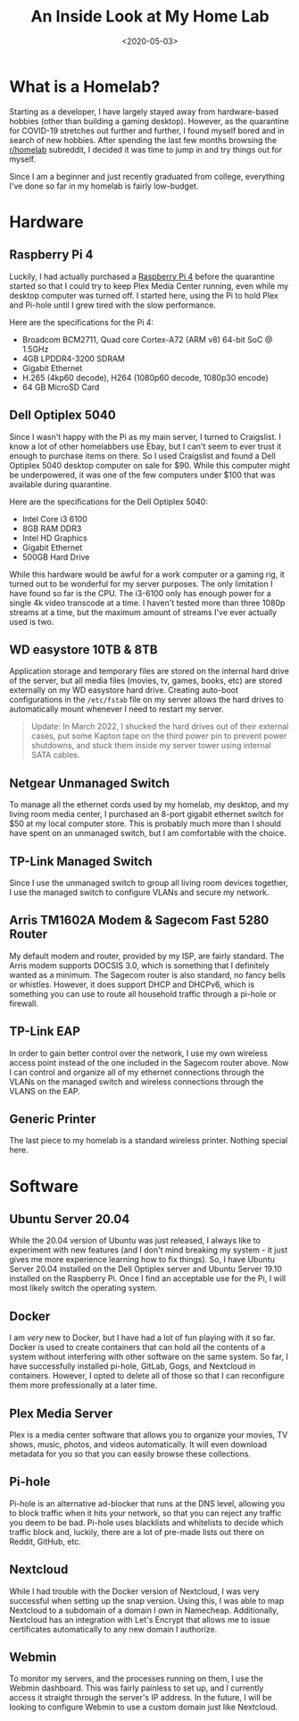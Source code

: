 #+date: <2020-05-03>
#+title: An Inside Look at My Home Lab
#+description: 
#+slug: homelab

* What is a Homelab?

Starting as a developer, I have largely stayed away from hardware-based hobbies
(other than building a gaming desktop). However, as the quarantine for COVID-19
stretches out further and further, I found myself bored and in search of new
hobbies. After spending the last few months browsing the [[https://www.reddit.com/r/homelab/][r/homelab]] subreddit, I
decided it was time to jump in and try things out for myself.

Since I am a beginner and just recently graduated from college, everything I've
done so far in my homelab is fairly low-budget.

* Hardware

** Raspberry Pi 4

Luckily, I had actually purchased a [[https://www.raspberrypi.org/products/raspberry-pi-4-model-b/][Raspberry Pi 4]] before the quarantine started
so that I could try to keep Plex Media Center running, even while my desktop
computer was turned off. I started here, using the Pi to hold Plex and Pi-hole
until I grew tired with the slow performance.

Here are the specifications for the Pi 4:

- Broadcom BCM2711, Quad core Cortex-A72 (ARM v8) 64-bit SoC @ 1.5GHz
- 4GB LPDDR4-3200 SDRAM
- Gigabit Ethernet
- H.265 (4kp60 decode), H264 (1080p60 decode, 1080p30 encode)
- 64 GB MicroSD Card

** Dell Optiplex 5040

Since I wasn't happy with the Pi as my main server, I turned to Craigslist. I
know a lot of other homelabbers use Ebay, but I can't seem to ever trust it
enough to purchase items on there. So I used Craigslist and found a Dell
Optiplex 5040 desktop computer on sale for $90. While this computer might be
underpowered, it was one of the few computers under $100 that was available
during quarantine.

Here are the specifications for the Dell Optiplex 5040:

- Intel Core i3 6100
- 8GB RAM DDR3
- Intel HD Graphics
- Gigabit Ethernet
- 500GB Hard Drive

While this hardware would be awful for a work computer or a gaming rig, it
turned out to be wonderful for my server purposes. The only limitation I have
found so far is the CPU. The i3-6100 only has enough power for a single 4k video
transcode at a time. I haven't tested more than three 1080p streams at a time,
but the maximum amount of streams I've ever actually used is two.

** WD easystore 10TB & 8TB

Application storage and temporary files are stored on the internal hard drive of
the server, but all media files (movies, tv, games, books, etc) are stored
externally on my WD easystore hard drive. Creating auto-boot configurations in
the =/etc/fstab= file on my server allows the hard drives to automatically mount
whenever I need to restart my server.

#+begin_quote
Update: In March 2022, I shucked the hard drives out of their external cases,
put some Kapton tape on the third power pin to prevent power shutdowns, and
stuck them inside my server tower using internal SATA cables.
#+end_quote

** Netgear Unmanaged Switch

To manage all the ethernet cords used by my homelab, my desktop, and my living
room media center, I purchased an 8-port gigabit ethernet switch for $50 at my
local computer store. This is probably much more than I should have spent on an
unmanaged switch, but I am comfortable with the choice.

** TP-Link Managed Switch

Since I use the unmanaged switch to group all living room devices together, I
use the managed switch to configure VLANs and secure my network.

** Arris TM1602A Modem & Sagecom Fast 5280 Router

My default modem and router, provided by my ISP, are fairly standard. The Arris
modem supports DOCSIS 3.0, which is something that I definitely wanted as a
minimum. The Sagecom router is also standard, no fancy bells or whistles.
However, it does support DHCP and DHCPv6, which is something you can use to
route all household traffic through a pi-hole or firewall.

** TP-Link EAP

In order to gain better control over the network, I use my own wireless access
point instead of the one included in the Sagecom router above. Now I can control
and organize all of my ethernet connections through the VLANs on the managed
switch and wireless connections through the VLANS on the EAP.

** Generic Printer

The last piece to my homelab is a standard wireless printer. Nothing special
here.

* Software

** Ubuntu Server 20.04

While the 20.04 version of Ubuntu was just released, I always like to experiment
with new features (and I don't mind breaking my system - it just gives me more
experience learning how to fix things). So, I have Ubuntu Server 20.04 installed
on the Dell Optiplex server and Ubuntu Server 19.10 installed on the Raspberry
Pi. Once I find an acceptable use for the Pi, I will most likely switch the
operating system.

** Docker

I am /very/ new to Docker, but I have had a lot of fun playing with it so far.
Docker is used to create containers that can hold all the contents of a system
without interfering with other software on the same system. So far, I have
successfully installed pi-hole, GitLab, Gogs, and Nextcloud in containers.
However, I opted to delete all of those so that I can reconfigure them more
professionally at a later time.

** Plex Media Server

Plex is a media center software that allows you to organize your movies, TV
shows, music, photos, and videos automatically. It will even download metadata
for you so that you can easily browse these collections.

** Pi-hole

Pi-hole is an alternative ad-blocker that runs at the DNS level, allowing you to
block traffic when it hits your network, so that you can reject any traffic you
deem to be bad. Pi-hole uses blacklists and whitelists to decide which traffic
block and, luckily, there are a lot of pre-made lists out there on Reddit,
GitHub, etc.

** Nextcloud

While I had trouble with the Docker version of Nextcloud, I was very successful
when setting up the snap version. Using this, I was able to map Nextcloud to a
subdomain of a domain I own in Namecheap. Additionally, Nextcloud has an
integration with Let's Encrypt that allows me to issue certificates
automatically to any new domain I authorize.

** Webmin

To monitor my servers, and the processes running on them, I use the Webmin
dashboard. This was fairly painless to set up, and I currently access it
straight through the server's IP address. In the future, I will be looking to
configure Webmin to use a custom domain just like Nextcloud.
